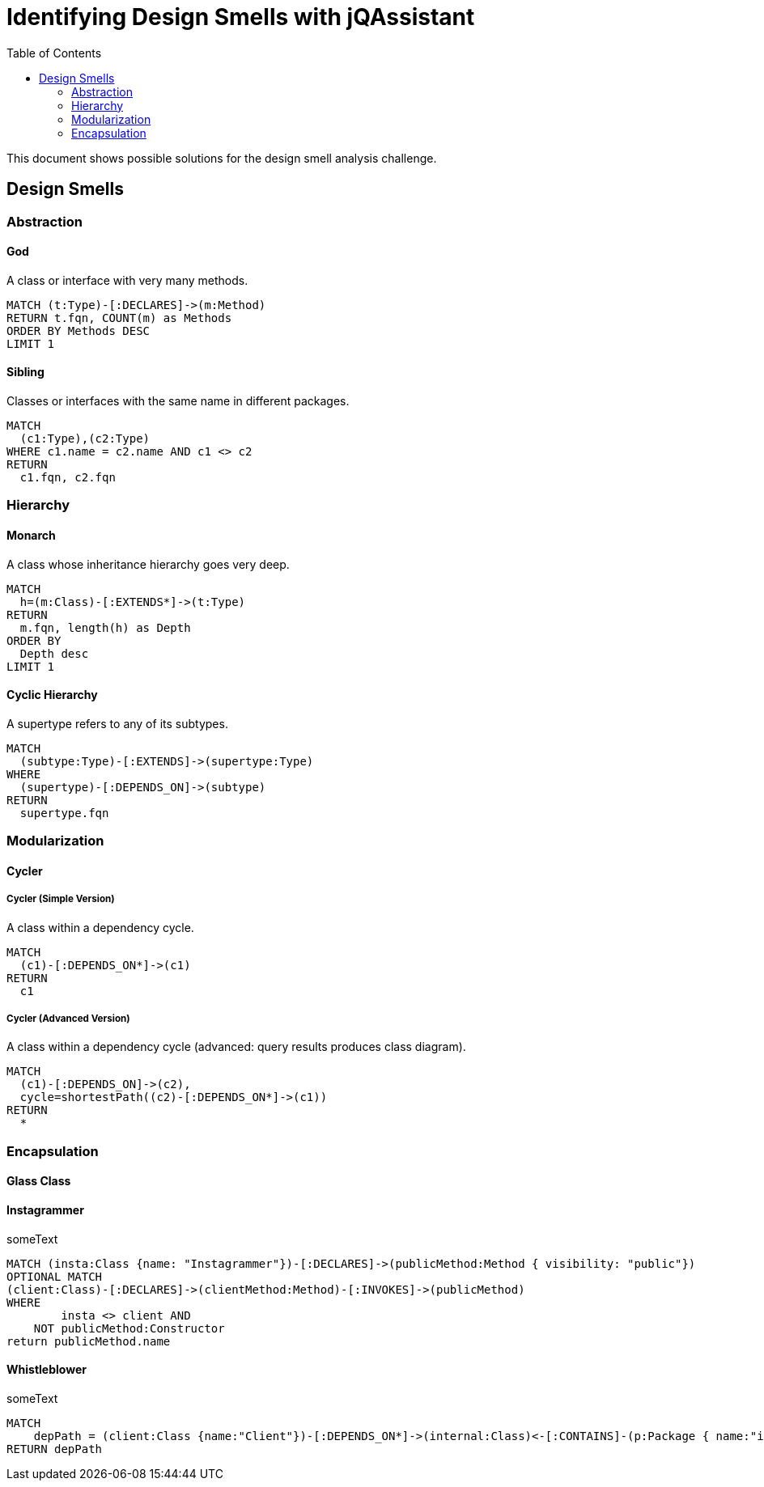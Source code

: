 :toc: left
= Identifying Design Smells with jQAssistant

This document shows possible solutions for the design smell analysis challenge.

// tag::default[]
[[default]]
[role=group,includesConcepts="designsmell:*"]
// end::default[]

== Design Smells


=== Abstraction

==== God
// tag::designsmellGod[]
[[designsmell:God]]
[source,cypher,role=concept]
.A class or interface with very many methods.
----
MATCH (t:Type)-[:DECLARES]->(m:Method)
RETURN t.fqn, COUNT(m) as Methods
ORDER BY Methods DESC
LIMIT 1
----
// end::designsmellGod[]

==== Sibling
// tag::designsmellSibling[]
[[designsmell:Sibling]]
[source,cypher,role=concept]
.Classes or interfaces with the same name in different packages.
----
MATCH
  (c1:Type),(c2:Type)
WHERE c1.name = c2.name AND c1 <> c2
RETURN
  c1.fqn, c2.fqn
----
// end::designsmellSibling[]


=== Hierarchy

==== Monarch
// tag::designsmellMonarch[]
[[designsmell:Monarch]]
[source,cypher,role=concept]
.A class whose inheritance hierarchy goes very deep.
----
MATCH
  h=(m:Class)-[:EXTENDS*]->(t:Type)
RETURN
  m.fqn, length(h) as Depth
ORDER BY
  Depth desc
LIMIT 1
----
// end::designsmellMonarch[]

==== Cyclic Hierarchy
// tag::designsmellCyclic Hierarchy[]
[[designsmell:CyclicHierarchy]]
[source,cypher,role=concept]
.A supertype refers to any of its subtypes.
----
MATCH
  (subtype:Type)-[:EXTENDS]->(supertype:Type)
WHERE
  (supertype)-[:DEPENDS_ON]->(subtype)
RETURN
  supertype.fqn
----
// end::designsmellCyclicHierarchy


=== Modularization

==== Cycler

===== Cycler (Simple Version)
// tag::designsmellCyclerSimple[]
[[designsmell:CyclerSimple]]
[source,cypher,role=concept]
.A class within a dependency cycle.
----
MATCH
  (c1)-[:DEPENDS_ON*]->(c1)
RETURN
  c1
----
// end::designsmellCyclerSimple[]

===== Cycler (Advanced Version)
// tag::designsmellCyclerAdvanced[]
[[designsmell:CyclerAdvanced]]
[source,cypher,role=concept,reportType="plantuml-class-diagram"]
.A class within a dependency cycle (advanced: query results produces class diagram).
----
MATCH
  (c1)-[:DEPENDS_ON]->(c2),
  cycle=shortestPath((c2)-[:DEPENDS_ON*]->(c1))
RETURN
  *
----
// end::designsmellCyclerAdvanced[]


=== Encapsulation

==== Glass Class

==== Instagrammer
// broken
// tag::designsmellInstagrammer[]
[[designsmell:Instagrammer]]
[source,cypher,role=concept]
.someText
----
MATCH (insta:Class {name: "Instagrammer"})-[:DECLARES]->(publicMethod:Method { visibility: "public"})
OPTIONAL MATCH
(client:Class)-[:DECLARES]->(clientMethod:Method)-[:INVOKES]->(publicMethod)
WHERE
	insta <> client AND
    NOT publicMethod:Constructor
return publicMethod.name
----
// end::designsmellInstagrammer[]


==== Whistleblower
// broken
// tag::designsmellWhistleblower[]
[[designsmell:Whistleblower]]
[source,cypher,role=concept]
.someText
----
MATCH
    depPath = (client:Class {name:"Client"})-[:DEPENDS_ON*]->(internal:Class)<-[:CONTAINS]-(p:Package { name:"impl"})
RETURN depPath
----
// end::designsmellWhistleblower[]

